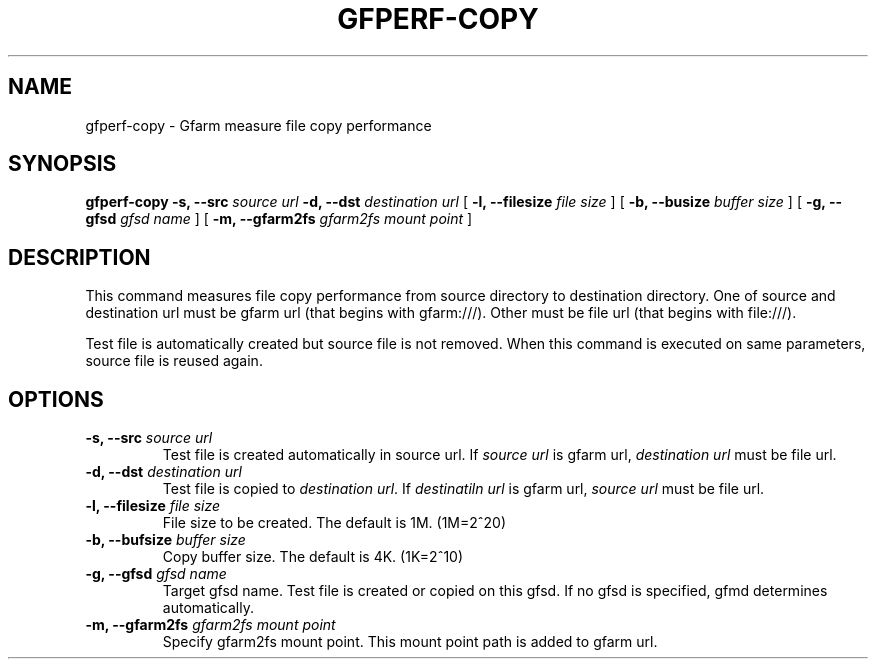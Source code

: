 .\" This manpage has been automatically generated by docbook2man 
.\" from a DocBook document.  This tool can be found at:
.\" <http://shell.ipoline.com/~elmert/comp/docbook2X/> 
.\" Please send any bug reports, improvements, comments, patches, 
.\" etc. to Steve Cheng <steve@ggi-project.org>.
.TH "GFPERF-COPY" "1" "07 March 2012" "Gfarm" ""

.SH NAME
gfperf-copy \- Gfarm measure file copy performance
.SH SYNOPSIS

\fBgfperf-copy\fR \fB-s, --src \fIsource url\fB\fR \fB-d, --dst \fIdestination url\fB\fR [ \fB-l, --filesize \fIfile size\fB\fR ] [ \fB-b, --busize \fIbuffer size\fB\fR ] [ \fB-g, --gfsd \fIgfsd name\fB\fR ] [ \fB-m, --gfarm2fs \fIgfarm2fs mount point\fB\fR ]

.SH "DESCRIPTION"
.PP
This command measures file copy performance from source directory to destination directory. One of source and destination url must be gfarm url (that begins with gfarm:///). Other must be file url (that begins with file:///).
.PP
Test file is automatically created but source file is not removed. When this command is executed on same parameters, source file is reused again.
.SH "OPTIONS"
.TP
\fB-s, --src \fIsource url\fB\fR
Test file is created automatically in source url. If \fIsource url\fR is gfarm url, \fIdestination url\fR must be file url.
.TP
\fB-d, --dst \fIdestination url\fB\fR
Test file is copied to \fIdestination url\fR\&. If \fIdestinatiln url\fR is gfarm url, \fIsource url\fR must be file url.
.TP
\fB-l, --filesize \fIfile size\fB\fR
File size to be created.
The default is 1M. (1M=2^20)
.TP
\fB-b, --bufsize \fIbuffer size\fB\fR
Copy buffer size.
The default is 4K. (1K=2^10)
.TP
\fB-g, --gfsd \fIgfsd name\fB\fR
Target gfsd name. Test file is created or copied on this gfsd.
If no gfsd is specified, gfmd determines automatically.
.TP
\fB-m, --gfarm2fs \fIgfarm2fs mount point\fB\fR
Specify gfarm2fs mount point.
This mount point path is added to gfarm url.
